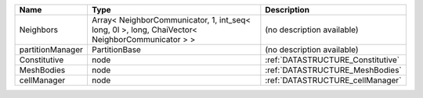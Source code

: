 

================ =============================================================================================== ================================= 
Name             Type                                                                                            Description                       
================ =============================================================================================== ================================= 
Neighbors        Array< NeighborCommunicator, 1, int_seq< long, 0l >, long, ChaiVector< NeighborCommunicator > > (no description available)        
partitionManager PartitionBase                                                                                   (no description available)        
Constitutive     node                                                                                            :ref:`DATASTRUCTURE_Constitutive` 
MeshBodies       node                                                                                            :ref:`DATASTRUCTURE_MeshBodies`   
cellManager      node                                                                                            :ref:`DATASTRUCTURE_cellManager`  
================ =============================================================================================== ================================= 


